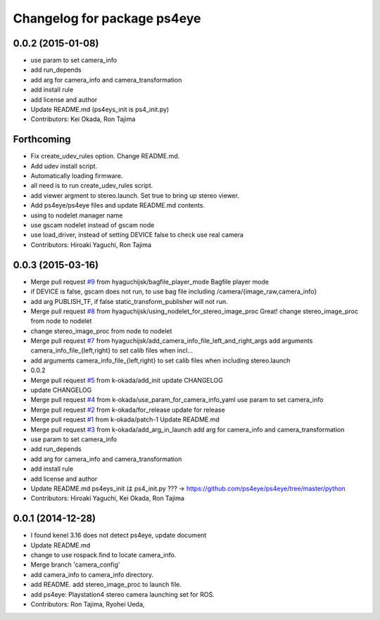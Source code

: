 ^^^^^^^^^^^^^^^^^^^^^^^^^^^^
Changelog for package ps4eye
^^^^^^^^^^^^^^^^^^^^^^^^^^^^

0.0.2 (2015-01-08)
------------------
* use param to set camera_info
* add run_depends
* add arg for camera_info and camera_transformation
* add install rule
* add license and author
* Update README.md (ps4eys_init is ps4_init.py)
* Contributors: Kei Okada, Ron Tajima

Forthcoming
-----------
* Fix create_udev_rules option. Change README.md.
* Add udev install script.
* Automatically loading firmware.
* all need is to run create_udev_rules script.
* add viewer argment to stereo.launch. Set true to bring up stereo viewer.
* Add ps4eye/ps4eye files and update README.md contents.
* using  to nodelet manager name
* use gscam nodelet instead of gscam node
* use load_driver, instead of setting DEVICE false to check use real camera
* Contributors: Hiroaki Yaguchi, Ron Tajima

0.0.3 (2015-03-16)
------------------
* Merge pull request `#9 <https://github.com/longjie/ps4eye/issues/9>`_ from hyaguchijsk/bagfile_player_mode
  Bagfile player mode
* if DEVICE is false, gscam does not run, to use bag file including /camera/{image_raw,camera_info}
* add arg PUBLISH_TF, if false static_transform_publisher will not run.
* Merge pull request `#8 <https://github.com/longjie/ps4eye/issues/8>`_ from hyaguchijsk/using_nodelet_for_stereo_image_proc
  Great!
  change stereo_image_proc from node to nodelet
* change stereo_image_proc from node to nodelet
* Merge pull request `#7 <https://github.com/longjie/ps4eye/issues/7>`_ from hyaguchijsk/add_camera_info_file_left_and_right_args
  add arguments camera_info_file_{left,right} to set calib files when incl...
* add arguments camera_info_file_{left,right} to set calib files when including stereo.launch
* 0.0.2
* Merge pull request `#5 <https://github.com/longjie/ps4eye/issues/5>`_ from k-okada/add_init
  update CHANGELOG
* update CHANGELOG
* Merge pull request `#4 <https://github.com/longjie/ps4eye/issues/4>`_ from k-okada/use_param_for_camera_info_yaml
  use param to set camera_info
* Merge pull request `#2 <https://github.com/longjie/ps4eye/issues/2>`_ from k-okada/for_release
  update for release
* Merge pull request `#1 <https://github.com/longjie/ps4eye/issues/1>`_ from k-okada/patch-1
  Update README.md
* Merge pull request `#3 <https://github.com/longjie/ps4eye/issues/3>`_ from k-okada/add_arg_in_launch
  add arg for camera_info and camera_transformation
* use param to set camera_info
* add run_depends
* add arg for camera_info and camera_transformation
* add install rule
* add license and author
* Update README.md
  ps4eys_init は ps4_init.py ??? -> https://github.com/ps4eye/ps4eye/tree/master/python
* Contributors: Hiroaki Yaguchi, Kei Okada, Ron Tajima

0.0.1 (2014-12-28)
------------------
* I found kenel 3.16 does not detect ps4eye, update document
* Update README.md
* change to use rospack.find to locate camera_info.
* Merge branch 'camera_config'
* add camera_info to camera_info directory.
* add README. add stereo_image_proc to launch file.
* add ps4eye: Playstation4 stereo camera launching set for ROS.
* Contributors: Ron Tajima, Ryohei Ueda, 
